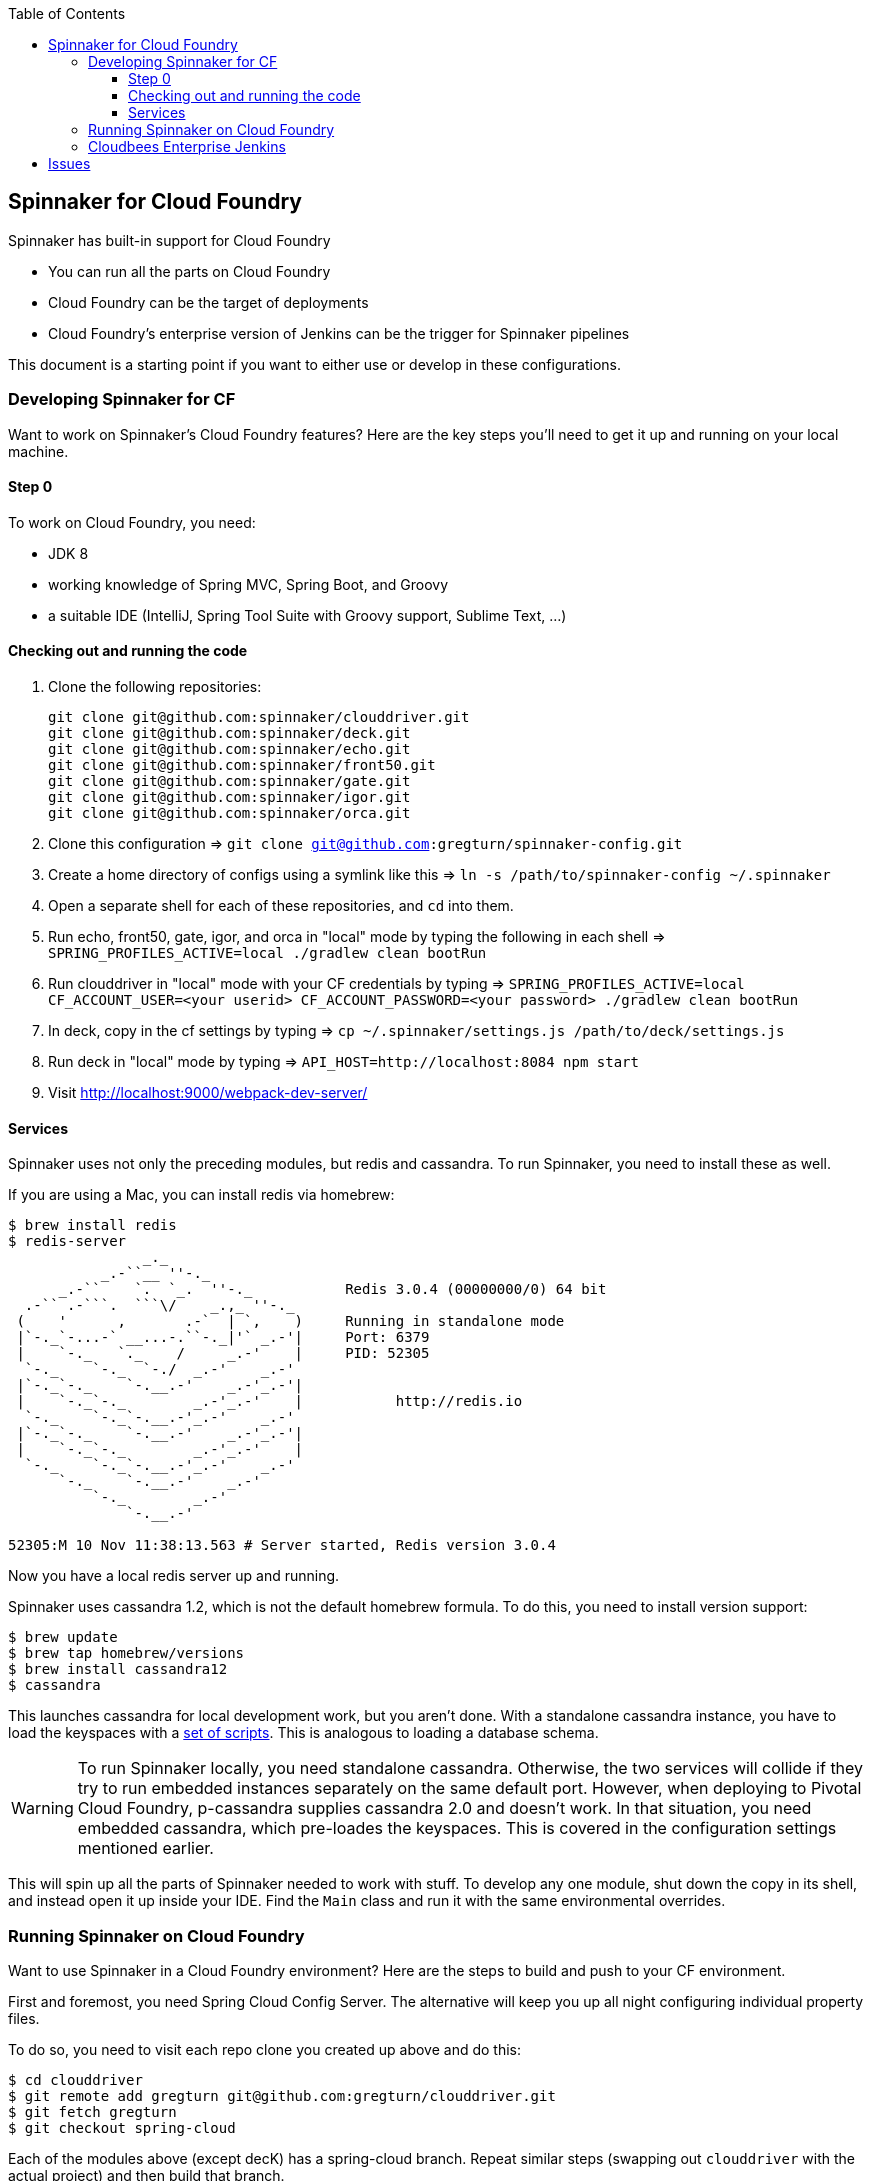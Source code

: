 :toc: right
:toclevels: 4

== Spinnaker for Cloud Foundry

Spinnaker has built-in support for Cloud Foundry

* You can run all the parts on Cloud Foundry
* Cloud Foundry can be the target of deployments
* Cloud Foundry's enterprise version of Jenkins can be the trigger for Spinnaker pipelines

This document is a starting point if you want to either use or develop in these configurations.

=== Developing Spinnaker for CF

Want to work on Spinnaker's Cloud Foundry features? Here are the key steps you'll need to get it up and running on your local machine.

==== Step 0 

To work on Cloud Foundry, you need:

* JDK 8
* working knowledge of Spring MVC, Spring Boot, and Groovy
* a suitable IDE (IntelliJ, Spring Tool Suite with Groovy support, Sublime Text, ...)

==== Checking out and running the code

. Clone the following repositories:
+
----
git clone git@github.com:spinnaker/clouddriver.git
git clone git@github.com:spinnaker/deck.git
git clone git@github.com:spinnaker/echo.git
git clone git@github.com:spinnaker/front50.git
git clone git@github.com:spinnaker/gate.git
git clone git@github.com:spinnaker/igor.git
git clone git@github.com:spinnaker/orca.git
----
+
. Clone this configuration => `git clone git@github.com:gregturn/spinnaker-config.git`
. Create a home directory of configs using a symlink like this => `ln -s /path/to/spinnaker-config ~/.spinnaker`
. Open a separate shell for each of these repositories, and `cd` into them.
. Run echo, front50, gate, igor, and orca in "local" mode by typing the following in each shell => `SPRING_PROFILES_ACTIVE=local ./gradlew clean bootRun`
. Run clouddriver in "local" mode with your CF credentials by typing => `SPRING_PROFILES_ACTIVE=local CF_ACCOUNT_USER=<your userid> CF_ACCOUNT_PASSWORD=<your password> ./gradlew clean bootRun`
. In deck, copy in the cf settings by typing => `cp ~/.spinnaker/settings.js /path/to/deck/settings.js`
. Run deck in "local" mode by typing => `API_HOST=http://localhost:8084 npm start`
. Visit http://localhost:9000/webpack-dev-server/

==== Services

Spinnaker uses not only the preceding modules, but redis and cassandra. To run Spinnaker, you need to install these as well.

If you are using a Mac, you can install redis via homebrew:

----
$ brew install redis
$ redis-server
                _._                                                  
           _.-``__ ''-._                                             
      _.-``    `.  `_.  ''-._           Redis 3.0.4 (00000000/0) 64 bit
  .-`` .-```.  ```\/    _.,_ ''-._                                   
 (    '      ,       .-`  | `,    )     Running in standalone mode
 |`-._`-...-` __...-.``-._|'` _.-'|     Port: 6379
 |    `-._   `._    /     _.-'    |     PID: 52305
  `-._    `-._  `-./  _.-'    _.-'                                   
 |`-._`-._    `-.__.-'    _.-'_.-'|                                  
 |    `-._`-._        _.-'_.-'    |           http://redis.io        
  `-._    `-._`-.__.-'_.-'    _.-'                                   
 |`-._`-._    `-.__.-'    _.-'_.-'|                                  
 |    `-._`-._        _.-'_.-'    |                                  
  `-._    `-._`-.__.-'_.-'    _.-'                                   
      `-._    `-.__.-'    _.-'                                       
          `-._        _.-'                                           
              `-.__.-'                                               

52305:M 10 Nov 11:38:13.563 # Server started, Redis version 3.0.4
----

Now you have a local redis server up and running.

Spinnaker uses cassandra 1.2, which is not the default homebrew formula. To do this, you need to install version support:

----
$ brew update
$ brew tap homebrew/versions
$ brew install cassandra12
$ cassandra
----

This launches cassandra for local development work, but you aren't done. With a standalone cassandra instance, you have to load the keyspaces with a https://github.com/spinnaker/spinnaker/tree/master/cassandra[set of scripts]. This is analogous to loading a database schema.

WARNING: To run Spinnaker locally, you need standalone cassandra. Otherwise, the two services will collide if they try to run embedded instances separately on the same default port. However, when deploying to Pivotal Cloud Foundry, p-cassandra supplies cassandra 2.0 and doesn't work. In that situation, you need embedded cassandra, which pre-loades the keyspaces. This is covered in the configuration settings mentioned earlier.

This will spin up all the parts of Spinnaker needed to work with stuff. To develop any one module, shut down the copy in its shell, and instead open it up inside your IDE. Find the `Main` class and run it with the same environmental overrides.

=== Running Spinnaker on Cloud Foundry

Want to use Spinnaker in a Cloud Foundry environment? Here are the steps to build and push to your CF environment.

First and foremost, you need Spring Cloud Config Server. The alternative will keep you up all night configuring individual property files.

To do so, you need to visit each repo clone you created up above and do this:

----
$ cd clouddriver
$ git remote add gregturn git@github.com:gregturn/clouddriver.git
$ git fetch gregturn
$ git checkout spring-cloud
----

Each of the modules above (except decK) has a spring-cloud branch. Repeat similar steps (swapping out `clouddriver` with the actual project) and then build that branch.

Once you have done that, you can start pushing things to PCF as shown below:

clouddriver:

. `./gradlew clean buildDeb`
. `cf push clouddriver -p clouddriver-web/build/install/clouddriver`
. `cf set-env clouddriver CF_ACCOUNT_NAME <your CF email>`
. `cf set-env clouddriver CF_ACCOUNT_PASSWORD <your CF password>`
. `cf set-env clouddriver SPRING_CLOUD_CONFIG_ENABLED true`
. `cf set-env clouddriver SPRING_CLOUD_CONFIG_URI http://gate.white.springapps.io/config`

echo:

. `./gradlew clean buildDeb`
. `cf push gate -p echo-web/build/install/gate/`
. `cf set-env echo SPRING_CLOUD_CONFIG_ENABLED true`
. `cf set-env echo SPRING_CLOUD_CONFIG_URI http://gate.white.springapps.io/config`

front50:

. `./gradlew clean buildDeb`
. `cf push gate -p front50-web/build/install/gate/`
. `cf set-env front50 SPRING_CLOUD_CONFIG_ENABLED true`
. `cf set-env front50 SPRING_CLOUD_CONFIG_URI http://gate.white.springapps.io/config`

gate:

. `./gradlew clean buildDeb`
. `cf push gate -p gate-web/build/install/gate/`
. `cf set-env gate SPRING_CLOUD_CONFIG_SERVER_BOOTSTRAP true`
. `cf set-env gate SPRING_CLOUD_CONFIG_SERVER_ENABLED true`
. `cf set-env gate SPRING_CLOUD_CONFIG_SERVER_GIT_URI https://github.com/gregturn/spinnaker-config/`

igor:

. `./gradlew clean buildDeb`
. `cf push igor -p igor-web/build/install/gate/`
. `cf set-env igor SPRING_CLOUD_CONFIG_ENABLED true`
. `cf set-env igor SPRING_CLOUD_CONFIG_URI http://gate.white.springapps.io/config`

orca:

. `./gradlew clean buildDeb`
. `cf push orca -p orca-web/build/install/gate/`
. `cf set-env igor SPRING_CLOUD_CONFIG_ENABLED true`
. `cf set-env igor SPRING_CLOUD_CONFIG_URI http://gate.white.springapps.io/config`

deck:

. `./gradlew clean build -x test`
. `cf push deck -p build/webpack/ -b staticfile_buildpack`

WARNING: Running deck with the static buildpack will NOT read environment variables in production. You MUST put the proper gate URL and protocol in settings.js as the default values.

Pushing out new copies of software does not require that set the environment variables again. That only has to happen once.

=== Cloudbees Enterprise Jenkins

If you are running Pivotal Cloud Foundry with https://network.pivotal.io/products/cloudbees[CloudBees Jenkins Enterprise], you can configure your build jobs there. Upon doing so, TBD...

== Issues

Got problems? Check these channels for help and guidance:

* File https://github.com/spinnaker/spinnaker/issues[detailed issues] with this repository, unless you know the specific module that is failing. HINT: A failure in one module could be sourced in another.
* Check in on the spinnaker slack chat channel. Visit #dev if you are developing spinnaker and #user if you are interacting with a running instance.
* Post questions at http://stackoverflow.com/questions/tagged/spinnaker[stackoverflow underneath the "spinnaker" tag].
